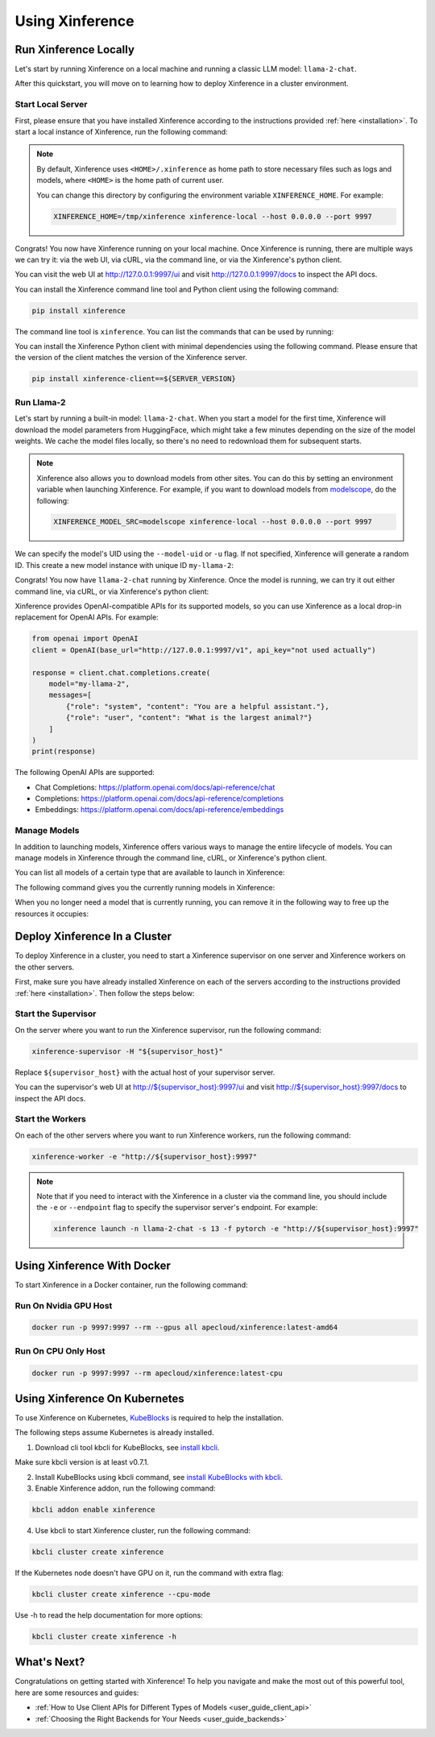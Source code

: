 .. _using_xinference:

================
Using Xinference
================


Run Xinference Locally
======================

Let's start by running Xinference on a local machine and running a classic LLM model: ``llama-2-chat``.

After this quickstart, you will move on to learning how to deploy Xinference in a cluster environment.

Start Local Server
------------------

First, please ensure that you have installed Xinference according to the instructions provided :ref:`here <installation>`. 
To start a local instance of Xinference, run the following command:

.. tabs::

  .. tab:: shell

    .. code-block:: bash

        xinference-local --host 0.0.0.0 --port 9997

  .. tab:: output

    .. code-block:: bash

      INFO     Xinference supervisor 0.0.0.0:64570 started
      INFO     Xinference worker 0.0.0.0:64570 started
      INFO     Starting Xinference at endpoint: http://0.0.0.0:9997
      INFO     Uvicorn running on http://0.0.0.0:9997 (Press CTRL+C to quit)

.. note::
  By default, Xinference uses ``<HOME>/.xinference`` as home path to store necessary files such as logs and models,
  where ``<HOME>`` is the home path of current user.

  You can change this directory by configuring the environment variable ``XINFERENCE_HOME``.
  For example:

  .. code-block:: bash

    XINFERENCE_HOME=/tmp/xinference xinference-local --host 0.0.0.0 --port 9997

Congrats! You now have Xinference running on your local machine. Once Xinference is running, there are multiple ways
we can try it: via the web UI, via cURL, via the command line, or via the Xinference's python client. 

You can visit the web UI at `http://127.0.0.1:9997/ui <http://127.0.0.1:9997/ui>`_ and visit `http://127.0.0.1:9997/docs <http://127.0.0.1:9997/docs>`_ 
to inspect the API docs.

You can install the Xinference command line tool and Python client using the following command:

.. code-block:: bash

   pip install xinference

The command line tool is ``xinference``. You can list the commands that can be used by running:

.. tabs::

  .. tab:: shell

    .. code-block:: bash

      xinference --help

  .. tab:: output

    .. code-block:: bash

      Usage: xinference [OPTIONS] COMMAND [ARGS]...

      Options:
        -v, --version       Show the version and exit.
        --log-level TEXT
        -H, --host TEXT
        -p, --port INTEGER
        --help              Show this message and exit.

      Commands:
        chat
        generate
        launch
        list
        register
        registrations
        terminate
        unregister


You can install the Xinference Python client with minimal dependencies using the following command.
Please ensure that the version of the client matches the version of the Xinference server.

.. code-block:: bash

   pip install xinference-client==${SERVER_VERSION}

Run Llama-2
-----------

Let's start by running a built-in model: ``llama-2-chat``. When you start a model for the first time, Xinference will
download the model parameters from HuggingFace, which might take a few minutes depending on the size of the model weights.
We cache the model files locally, so there's no need to redownload them for subsequent starts.

.. note::
  Xinference also allows you to download models from other sites. You can do this by setting an environment variable
  when launching Xinference. For example, if you want to download models from `modelscope <https://modelscope.cn>`_,
  do the following:

  .. code-block:: bash

    XINFERENCE_MODEL_SRC=modelscope xinference-local --host 0.0.0.0 --port 9997 

We can specify the model's UID using the ``--model-uid`` or ``-u`` flag. If not specified, Xinference will generate a random ID.
This create a new model instance with unique ID ``my-llama-2``:

.. tabs::

  .. code-tab:: bash shell

    xinference launch -u my-llama-2 -n llama-2-chat -s 13 -f pytorch

  .. code-tab:: bash cURL

    curl -X 'POST' \
      'http://127.0.0.1:9997/v1/models' \
      -H 'accept: application/json' \
      -H 'Content-Type: application/json' \
      -d '{
      "model_uid": "my-llama-2",
      "model_name": "llama-2-chat",
      "model_format": "pytorch",
      "size_in_billions": 13
    }'

  .. code-tab:: python

    from xinference.client import RESTfulClient
    client = RESTfulClient("http://127.0.0.1:9997")
    model_uid = client.launch_model(
      model_uid="my-llama-2",
      model_name="llama-2-chat",
      model_format="pytorch",
      size_in_billions=13
    )
    print('Model uid: ' + model_uid)

  .. code-tab:: bash output

    Model uid: my-llama-2

Congrats! You now have ``llama-2-chat`` running by Xinference. Once the model is running, we can try it out either command line, via cURL, 
or via Xinference's python client:

.. tabs::

  .. code-tab:: bash shell

    xinference chat --model-uid my-llama-2
    User: What is the largest animal?

  .. code-tab:: bash cURL

    curl -X 'POST' \
      'http://127.0.0.1:9997/v1/chat/completions' \
      -H 'accept: application/json' \
      -H 'Content-Type: application/json' \
      -d '{
        "model": "my-llama-2",
        "messages": [
            {
                "role": "system",
                "content": "You are a helpful assistant."
            },
            {
                "role": "user",
                "content": "What is the largest animal?"
            }
        ]
      }'

  .. code-tab:: python

    from xinference.client import RESTfulClient
    client = RESTfulClient("http://127.0.0.1:9997")
    model = client.get_model("my-llama-2")
    print(model.chat(
        prompt="What is the largest animal?",
        system_prompt="You are a helpful assistant.",
        chat_history=[]
    ))

  .. code-tab:: json output

    {
      "id": "chatcmpl-8d76b65a-bad0-42ef-912d-4a0533d90d61",
      "model": "my-llama-2",
      "object": "chat.completion",
      "created": 1688919187,
      "choices": [
        {
          "index": 0,
          "message": {
            "role": "assistant",
            "content": "The largest animal that has been scientifically measured is the blue whale, which has a maximum length of around 23 meters (75 feet) for adult animals and can weigh up to 150,000 pounds (68,000 kg). However, it is important to note that this is just an estimate and that the largest animal known to science may be larger still. Some scientists believe that the largest animals may not have a clear \"size\" in the same way that humans do, as their size can vary depending on the environment and the stage of their life."
          },
          "finish_reason": "None"
        }
      ],
      "usage": {
        "prompt_tokens": -1,
        "completion_tokens": -1,
        "total_tokens": -1
      }
    }

Xinference provides OpenAI-compatible APIs for its supported models, so you can use Xinference as a local drop-in replacement for OpenAI APIs. For example: 

.. code-block:: python

  from openai import OpenAI
  client = OpenAI(base_url="http://127.0.0.1:9997/v1", api_key="not used actually")

  response = client.chat.completions.create(
      model="my-llama-2",
      messages=[
          {"role": "system", "content": "You are a helpful assistant."},
          {"role": "user", "content": "What is the largest animal?"}
      ]
  )
  print(response)

The following OpenAI APIs are supported:

- Chat Completions: `https://platform.openai.com/docs/api-reference/chat <https://platform.openai.com/docs/api-reference/chat>`_

- Completions: `https://platform.openai.com/docs/api-reference/completions <https://platform.openai.com/docs/api-reference/completions>`_

- Embeddings: `https://platform.openai.com/docs/api-reference/embeddings <https://platform.openai.com/docs/api-reference/embeddings>`_

Manage Models
-------------

In addition to launching models, Xinference offers various ways to manage the entire lifecycle of models.
You can manage models in Xinference through the command line, cURL, or Xinference's python client.

You can list all models of a certain type that are available to launch in Xinference:

.. tabs::

  .. code-tab:: bash shell

    xinference registrations -t LLM

  .. code-tab:: bash cURL

    curl http://127.0.0.1:9997/v1/model_registrations/LLM

  .. code-tab:: python

    from xinference.client import RESTfulClient
    client = RESTfulClient("http://127.0.0.1:9997")
    print(client.list_model_registrations(model_type='LLM'))

The following command gives you the currently running models in Xinference:

.. tabs::

  .. code-tab:: bash shell

    xinference list

  .. code-tab:: bash cURL

    curl http://127.0.0.1:9997/v1/models

  .. code-tab:: python

    from xinference.client import RESTfulClient
    client = RESTfulClient("http://127.0.0.1:9997")
    print(client.list_models())

When you no longer need a model that is currently running, you can remove it in the following way to free up the resources it occupies:

.. tabs::

  .. code-tab:: bash shell

    xinference terminate --model-uid "my-llama-2" 

  .. code-tab:: bash cURL

    curl -X DELETE http://127.0.0.1:9997/v1/models/my-llama-2

  .. code-tab:: python

    from xinference.client import RESTfulClient
    client = RESTfulClient("http://127.0.0.1:9997")
    client.terminate_model(model_uid="my-llama-2")

Deploy Xinference In a Cluster
==============================

To deploy Xinference in a cluster, you need to start a Xinference supervisor on one server and Xinference workers
on the other servers. 

First, make sure you have already installed Xinference on each of the servers according to the instructions
provided :ref:`here <installation>`. Then follow the steps below:

Start the Supervisor
--------------------
On the server where you want to run the Xinference supervisor, run the following command:

.. code-block:: bash

  xinference-supervisor -H "${supervisor_host}"

Replace ``${supervisor_host}`` with the actual host of your supervisor server.


You can the supervisor's web UI at `http://${supervisor_host}:9997/ui <http://${supervisor_host}:9997/ui>`_ and visit
`http://${supervisor_host}:9997/docs <http://${supervisor_host}:9997/docs>`_ to inspect the API docs.

Start the Workers
-----------------

On each of the other servers where you want to run Xinference workers, run the following command:

.. code-block:: bash

  xinference-worker -e "http://${supervisor_host}:9997"


.. note::
  Note that if you need to interact with the Xinference in a cluster via the command line,
  you should include the ``-e`` or ``--endpoint`` flag to specify the supervisor server's endpoint. For example:

  .. code-block:: bash

      xinference launch -n llama-2-chat -s 13 -f pytorch -e "http://${supervisor_host}:9997"

Using Xinference With Docker
=============================

To start Xinference in a Docker container, run the following command:

Run On Nvidia GPU Host
-----------------------

.. code-block:: bash

  docker run -p 9997:9997 --rm --gpus all apecloud/xinference:latest-amd64

Run On CPU Only Host
-----------------------

.. code-block:: bash

  docker run -p 9997:9997 --rm apecloud/xinference:latest-cpu


Using Xinference On Kubernetes
==============================

To use Xinference on Kubernetes, `KubeBlocks <https://kubeblocks.io/>`_ is required to help the installation.

The following steps assume Kubernetes is already installed.

1. Download cli tool kbcli for KubeBlocks, see `install kbcli <https://kubeblocks.io/docs/preview/user_docs/installation/install-with-kbcli/install-kbcli/>`_.

Make sure kbcli version is at least v0.7.1.

2. Install KubeBlocks using kbcli command, see `install KubeBlocks with kbcli <https://kubeblocks.io/docs/preview/user_docs/installation/install-with-kbcli/install-kubeblocks-with-kbcli/>`_.

3. Enable Xinference addon, run the following command:

.. code-block:: bash

  kbcli addon enable xinference

4. Use kbcli to start Xinference cluster, run the following command:

.. code-block:: bash

  kbcli cluster create xinference

If the Kubernetes node doesn't have GPU on it, run the command with extra flag:

.. code-block:: bash

  kbcli cluster create xinference --cpu-mode

Use -h to read the help documentation for more options:

.. code-block:: bash

  kbcli cluster create xinference -h

What's Next?
============

Congratulations on getting started with Xinference! To help you navigate and make the most out of this
powerful tool, here are some resources and guides:

* :ref:`How to Use Client APIs for Different Types of Models <user_guide_client_api>`

* :ref:`Choosing the Right Backends for Your Needs <user_guide_backends>`
